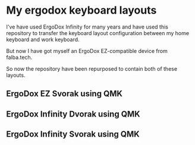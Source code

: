 * My ergodox keyboard layouts
I've have used ErgoDox Infinity for many years and have used this repository
to transfer the keyboard layout configuration between my home keyboard and
work keyboard.

But now I have got myself an ErgoDox EZ-compatible device from falba.tech.

So now the repository have been repurposed to contain both of these layouts.

** ErgoDox EZ Svorak using QMK
[[https://raw.githubusercontent.com/etu/ergodox-keymaps/master/qmk_ez_svorak/layout.png]]

** ErgoDox Infinity Dvorak using QMK
[[https://raw.githubusercontent.com/etu/ergodox-keymaps/master/qmk_infinity_dvorak/layout.png]]

** ErgoDox Infinity Svorak using QMK
[[https://raw.githubusercontent.com/etu/ergodox-keymaps/master/qmk_infinity_svorak/layout.png]]
